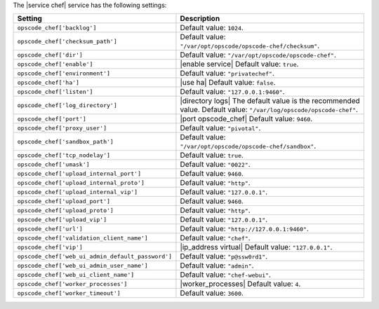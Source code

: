 .. The contents of this file are included in multiple topics.
.. This file should not be changed in a way that hinders its ability to appear in multiple documentation sets.

The |service chef| service has the following settings:

.. list-table::
   :widths: 200 300
   :header-rows: 1

   * - Setting
     - Description
   * - ``opscode_chef['backlog']``
     - Default value: ``1024``.
   * - ``opscode_chef['checksum_path']``
     - Default value: ``"/var/opt/opscode/opscode-chef/checksum"``.
   * - ``opscode_chef['dir']``
     - Default value: ``"/var/opt/opscode/opscode-chef"``.
   * - ``opscode_chef['enable']``
     - |enable service| Default value: ``true``.
   * - ``opscode_chef['environment']``
     - Default value: ``"privatechef"``.
   * - ``opscode_chef['ha']``
     - |use ha| Default value: ``false``.
   * - ``opscode_chef['listen']``
     - Default value: ``"127.0.0.1:9460"``.
   * - ``opscode_chef['log_directory']``
     - |directory logs| The default value is the recommended value. Default value: ``"/var/log/opscode/opscode-chef"``.
   * - ``opscode_chef['port']``
     - |port opscode_chef| Default value: ``9460``.
   * - ``opscode_chef['proxy_user']``
     - Default value: ``"pivotal"``.
   * - ``opscode_chef['sandbox_path']``
     - Default value: ``"/var/opt/opscode/opscode-chef/sandbox"``.
   * - ``opscode_chef['tcp_nodelay']``
     - Default value: ``true``.
   * - ``opscode_chef['umask']``
     - Default value: ``"0022"``.
   * - ``opscode_chef['upload_internal_port']``
     - Default value: ``9460``.
   * - ``opscode_chef['upload_internal_proto']``
     - Default value: ``"http"``.
   * - ``opscode_chef['upload_internal_vip']``
     - Default value: ``"127.0.0.1"``.
   * - ``opscode_chef['upload_port']``
     - Default value: ``9460``.
   * - ``opscode_chef['upload_proto']``
     - Default value: ``"http"``.
   * - ``opscode_chef['upload_vip']``
     - Default value: ``"127.0.0.1"``.
   * - ``opscode_chef['url']``
     - Default value: ``"http://127.0.0.1:9460"``.
   * - ``opscode_chef['validation_client_name']``
     - Default value: ``"chef"``.
   * - ``opscode_chef['vip']``
     - |ip_address virtual| Default value: ``"127.0.0.1"``.
   * - ``opscode_chef['web_ui_admin_default_password']``
     - Default value: ``"p@ssw0rd1"``.
   * - ``opscode_chef['web_ui_admin_user_name']``
     - Default value: ``"admin"``.
   * - ``opscode_chef['web_ui_client_name']``
     - Default value: ``"chef-webui"``.
   * - ``opscode_chef['worker_processes']``
     - |worker_processes| Default value: ``4``.
   * - ``opscode_chef['worker_timeout']``
     - Default value: ``3600``.

